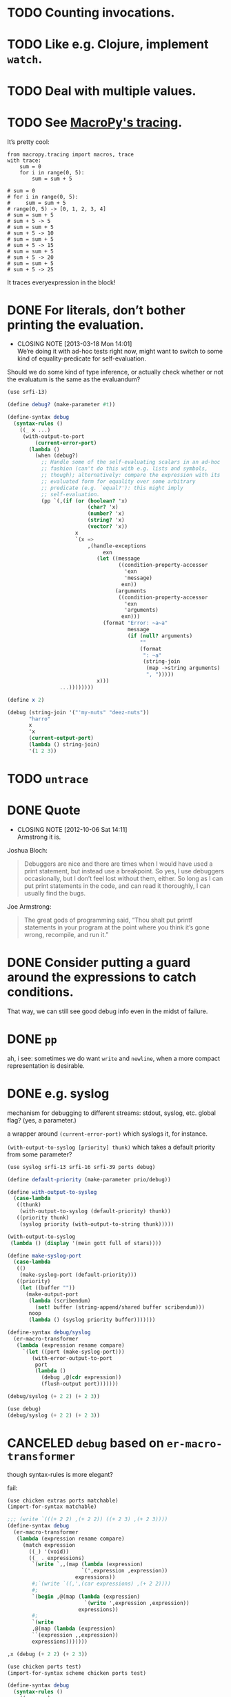* TODO Counting invocations.
* TODO Like e.g. Clojure, implement =watch=.
* TODO Deal with multiple values.
* TODO See [[https://github.com/lihaoyi/macropy#tracing][MacroPy's tracing]].
  It’s pretty cool:

  #+BEGIN_EXAMPLE
    from macropy.tracing import macros, trace
    with trace:
        sum = 0
        for i in range(0, 5):
            sum = sum + 5
    
    # sum = 0
    # for i in range(0, 5):
    #     sum = sum + 5
    # range(0, 5) -> [0, 1, 2, 3, 4]
    # sum = sum + 5
    # sum + 5 -> 5
    # sum = sum + 5
    # sum + 5 -> 10
    # sum = sum + 5
    # sum + 5 -> 15
    # sum = sum + 5
    # sum + 5 -> 20
    # sum = sum + 5
    # sum + 5 -> 25
  #+END_EXAMPLE

  It traces everyexpression in the block!
* DONE For literals, don’t bother printing the evaluation.
  CLOSED: [2013-03-18 Mon 14:01]
  - CLOSING NOTE [2013-03-18 Mon 14:01] \\
    We’re doing it with ad-hoc tests right now, might want to switch to
    some kind of equality-predicate for self-evaluation.
  Should we do some kind of type inference, or actually check whether
  or not the evaluatum is the same as the evaluandum?

  #+BEGIN_SRC scheme
    (use srfi-13)
    
    (define debug? (make-parameter #t))
    
    (define-syntax debug
      (syntax-rules ()
        ((_ x ...)
         (with-output-to-port
             (current-error-port)
           (lambda ()
             (when (debug?)
               ;; Handle some of the self-evaluating scalars in an ad-hoc
               ;; fashion (can't do this with e.g. lists and symbols,
               ;; though); alternatively: compare the expression with its
               ;; evaluated form for equality over some arbitrary
               ;; predicate (e.g. `equal?'): this might imply
               ;; self-evaluation.
               (pp `(,(if (or (boolean? 'x)
                              (char? 'x)
                              (number? 'x)
                              (string? 'x)
                              (vector? 'x))
                          x
                          `(x =>
                              ,(handle-exceptions
                                   exn
                                 (let ((message
                                        ((condition-property-accessor
                                          'exn
                                          'message)
                                         exn))
                                       (arguments
                                        ((condition-property-accessor
                                          'exn
                                          'arguments)
                                         exn)))
                                   (format "Error: ~a~a"
                                           message
                                           (if (null? arguments)
                                               ""
                                               (format
                                                ": ~a"
                                                (string-join
                                                 (map ->string arguments)
                                                 ", ")))))
                                 x)))
                     ...))))))))
    
    (define x 2)
    
    (debug (string-join '("'my-nuts" "deez-nuts"))
           "harro"
           x
           'x
           (current-output-port)
           (lambda () string-join)
           '(1 2 3))
  #+END_SRC
* TODO =untrace=
* DONE Quote
  CLOSED: [2012-10-06 Sat 14:11]
  - CLOSING NOTE [2012-10-06 Sat 14:11] \\
    Armstrong it is.
  Joshua Bloch:

  #+BEGIN_QUOTE
  Debuggers are nice and there are times when I would have used a
  print statement, but instead use a breakpoint. So yes, I use
  debuggers occasionally, but I don’t feel lost without them, either.
  So long as I can put print statements in the code, and can read it
  thoroughly, I can usually find the bugs.
  #+END_QUOTE

  Joe Armstrong:

  #+BEGIN_QUOTE
  The great gods of programming said, “Thou shalt put printf
  statements in your program at the point where you think it’s gone
  wrong, recompile, and run it.”
  #+END_QUOTE
* DONE Consider putting a guard around the expressions to catch conditions.
  CLOSED: [2012-10-06 Sat 14:11]
  That way, we can still see good debug info even in the midst of
  failure.
* DONE =pp=
  CLOSED: [2012-10-06 Sat 14:11]
  ah, i see: sometimes we do want =write= and =newline=, when a more
  compact representation is desirable.
* DONE e.g. syslog
  CLOSED: [2011-02-16 Wed 01:25]
  mechanism for debugging to different streams: stdout, syslog,
  etc. global flag? (yes, a parameter.)

  a wrapper around =(current-error-port)= which syslogs it, for
  instance.

  =(with-output-to-syslog [priority] thunk)= which takes a default
  priority from some parameter?

  #+BEGIN_SRC scheme :tangle with-output-to-syslog.scm :shebang #!/usr/bin/env chicken-scheme
    (use syslog srfi-13 srfi-16 srfi-39 ports debug)
    
    (define default-priority (make-parameter prio/debug))
    
    (define with-output-to-syslog
      (case-lambda
       ((thunk)
        (with-output-to-syslog (default-priority) thunk))
       ((priority thunk)
        (syslog priority (with-output-to-string thunk)))))
    
    (with-output-to-syslog
     (lambda () (display '(mein gott full of stars))))
    
    (define make-syslog-port
      (case-lambda
       (()
        (make-syslog-port (default-priority)))
       ((priority)
        (let ((buffer ""))
          (make-output-port
           (lambda (scribendum)
             (set! buffer (string-append/shared buffer scribendum)))
           noop
           (lambda () (syslog priority buffer)))))))
    
    (define-syntax debug/syslog
      (er-macro-transformer
       (lambda (expression rename compare)
         `(let ((port (make-syslog-port)))
            (with-error-output-to-port
             port
             (lambda ()
               (debug ,@(cdr expression))
               (flush-output port)))))))
    
    (debug/syslog (+ 2 2) (+ 2 3))
    
  #+END_SRC
  #+BEGIN_SRC scheme :tangle test-debug-syslog.scm :shebang #!/usr/bin/env chicken-scheme
    (use debug)
    (debug/syslog (+ 2 2) (+ 2 3))
    
  #+END_SRC

* CANCELED =debug= based on =er-macro-transformer=
  CLOSED: [2011-02-16 Wed 01:19]
  though syntax-rules is more elegant?

  fail:

  #+BEGIN_SRC scheme :tangle debug-er.scm :shebang #!/usr/bin/env chicken-scheme
    (use chicken extras ports matchable)
    (import-for-syntax matchable)
    
    ;;; (write `(((+ 2 2) ,(+ 2 2)) ((+ 2 3) ,(+ 2 3))))
    (define-syntax debug
      (er-macro-transformer
       (lambda (expression rename compare)
         (match expression
           ((_) '(void))
           ((_ . expressions)
            `(write `,,(map (lambda (expression)
                            `(',expression ,expression))
                          expressions))
            #;`(write `((,',(car expressions) ,(+ 2 2))))
            #;
            `(begin ,@(map (lambda (expression)
                             `(write ',expression ,expression))
                           expressions))
            #;
            `(write
            ,@(map (lambda (expression)
            ``(expression ,,expression))
            expressions)))))))
    
    ,x (debug (+ 2 2) (+ 2 3))
    
  #+END_SRC

  #+BEGIN_SRC scheme :tangle debug-with-output-to-port.scm :shebang #!/usr/bin/env chicken-scheme
    (use chicken ports test)
    (import-for-syntax scheme chicken ports test)
    
    (define-syntax debug
      (syntax-rules ()
        ((_ x ...)
         (with-output-to-port
             (current-error-port)
           (lambda ()
             (write `((x ,x) ...))
             (newline))))))
    
    (let ((output
           (with-output-to-string
             (lambda ()
               (with-error-output-to-port
                (current-output-port)
                (lambda ()
                  (debug '(mein gott) 'etc)))))))
      (display
       (string=?
        "(((quote (mein gott)) (mein gott)) ((quote etc) etc))\n"
        output)))
    
  #+END_SRC
